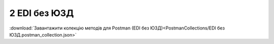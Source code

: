 #############################################
2 EDI без ЮЗД
#############################################

.. image:: pics_EDINProcesses/EDINProcesses_N_2_001.png
   :height: 700px
   :align: center

.. csv-table:: 
  :file: N_2.csv
  :widths:  7, 42, 7, 21
  :header-rows: 1
  :stub-columns: 0

:download:`Завантажити колекцію методів для Postman (EDI без ЮЗД)<PostmanCollections/EDI без ЮЗД.postman_collection.json>`
